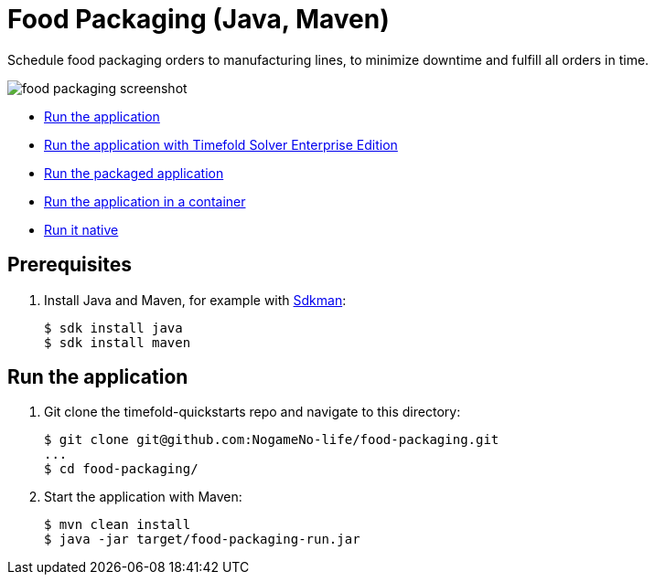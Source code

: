 = Food Packaging (Java, Maven)

Schedule food packaging orders to manufacturing lines, to minimize downtime and fulfill all orders in time.

image::./food-packaging-screenshot.png[]

* <<run,Run the application>>
* <<enterprise,Run the application with Timefold Solver Enterprise Edition>>
* <<package,Run the packaged application>>
* <<container,Run the application in a container>>
* <<native,Run it native>>

== Prerequisites

. Install Java and Maven, for example with https://sdkman.io[Sdkman]:
+
----
$ sdk install java
$ sdk install maven
----

[[run]]
== Run the application

. Git clone the timefold-quickstarts repo and navigate to this directory:
+
[source, shell]
----
$ git clone git@github.com:NogameNo-life/food-packaging.git
...
$ cd food-packaging/
----

. Start the application with Maven:
+
[source, shell]
----
$ mvn clean install
$ java -jar target/food-packaging-run.jar
----

